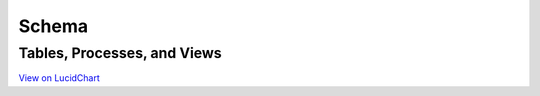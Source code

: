 Schema
*******

Tables, Processes, and Views
#############################

.. raw:: html

    <embed>
    <div style="width: 640px; height: 480px; margin: 10px; position: relative;"><iframe allowfullscreen frameborder="0" style="width:640px; height:480px" src="https://www.lucidchart.com/documents/embeddedchart/f784b7c9-2e72-4eb3-ace0-a5da824c07cc" id="XcpFkGtmAyec"></iframe></div>
    </embed>

`View on LucidChart <https://www.lucidchart.com/invitations/accept/47fd9583-9736-4174-983a-ec526ec2851c>`_
